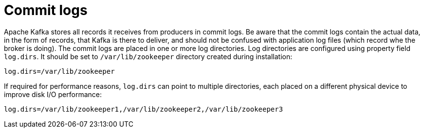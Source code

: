 // Module included in the following assemblies:
//
// assembly-configuring-kafka.adoc

[id='con-kafka-commit-log-configuration-{context}']

= Commit logs

Apache Kafka stores all records it receives from producers in commit logs.
Be aware that the commit logs contain the actual data, in the form of records, that Kafka is there to deliver, and should not be confused with application log files (which record whe the broker is doing).
The commit logs are placed in one or more log directories.
Log directories are configured using property field `log.dirs`.
It should be set to `/var/lib/zookeeper` directory created during installation:

[source]
----
log.dirs=/var/lib/zookeeper
----

If required for performance reasons, `log.dirs` can point to multiple directories, each placed on a different physical device to improve disk I/O performance:

[source]
----
log.dirs=/var/lib/zookeeper1,/var/lib/zookeeper2,/var/lib/zookeeper3
----
